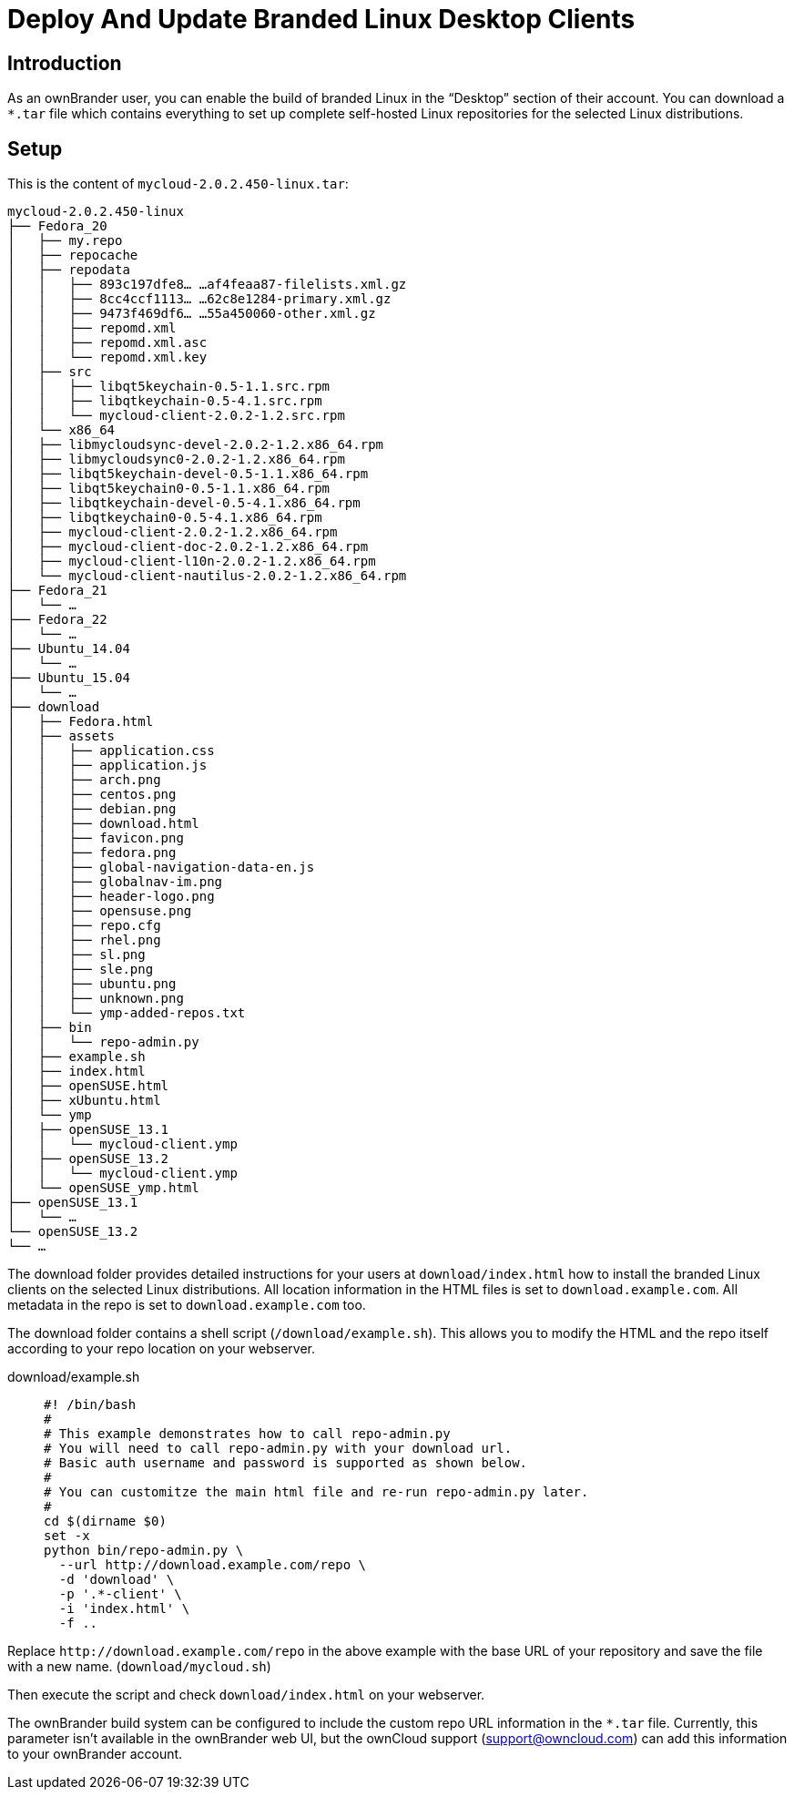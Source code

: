 = Deploy And Update Branded Linux Desktop Clients

== Introduction

As an ownBrander user, you can enable the build of branded Linux in the “Desktop” section of their account. You can download a `*.tar` file which contains everything to set up complete self-hosted Linux repositories
for the selected Linux distributions.

== Setup

This is the content of `mycloud-2.0.2.450-linux.tar`:

[source,text]
----
mycloud-2.0.2.450-linux
├── Fedora_20
│   ├── my.repo
│   ├── repocache
│   ├── repodata
│   │   ├── 893c197dfe8… …af4feaa87-filelists.xml.gz
│   │   ├── 8cc4ccf1113… …62c8e1284-primary.xml.gz
│   │   ├── 9473f469df6… …55a450060-other.xml.gz
│   │   ├── repomd.xml
│   │   ├── repomd.xml.asc
│   │   └── repomd.xml.key
│   ├── src
│   │   ├── libqt5keychain-0.5-1.1.src.rpm
│   │   ├── libqtkeychain-0.5-4.1.src.rpm
│   │   └── mycloud-client-2.0.2-1.2.src.rpm
│   └── x86_64
│   ├── libmycloudsync-devel-2.0.2-1.2.x86_64.rpm
│   ├── libmycloudsync0-2.0.2-1.2.x86_64.rpm
│   ├── libqt5keychain-devel-0.5-1.1.x86_64.rpm
│   ├── libqt5keychain0-0.5-1.1.x86_64.rpm
│   ├── libqtkeychain-devel-0.5-4.1.x86_64.rpm
│   ├── libqtkeychain0-0.5-4.1.x86_64.rpm
│   ├── mycloud-client-2.0.2-1.2.x86_64.rpm
│   ├── mycloud-client-doc-2.0.2-1.2.x86_64.rpm
│   ├── mycloud-client-l10n-2.0.2-1.2.x86_64.rpm
│   └── mycloud-client-nautilus-2.0.2-1.2.x86_64.rpm
├── Fedora_21
│   └── …
├── Fedora_22
│   └── …
├── Ubuntu_14.04
│   └── …
├── Ubuntu_15.04
│   └── …
├── download
│   ├── Fedora.html
│   ├── assets
│   │   ├── application.css
│   │   ├── application.js
│   │   ├── arch.png
│   │   ├── centos.png
│   │   ├── debian.png
│   │   ├── download.html
│   │   ├── favicon.png
│   │   ├── fedora.png
│   │   ├── global-navigation-data-en.js
│   │   ├── globalnav-im.png
│   │   ├── header-logo.png
│   │   ├── opensuse.png
│   │   ├── repo.cfg
│   │   ├── rhel.png
│   │   ├── sl.png
│   │   ├── sle.png
│   │   ├── ubuntu.png
│   │   ├── unknown.png
│   │   └── ymp-added-repos.txt
│   ├── bin
│   │   └── repo-admin.py
│   ├── example.sh
│   ├── index.html
│   ├── openSUSE.html
│   ├── xUbuntu.html
│   └── ymp
│   ├── openSUSE_13.1
│   │   └── mycloud-client.ymp
│   ├── openSUSE_13.2
│   │   └── mycloud-client.ymp
│   └── openSUSE_ymp.html
├── openSUSE_13.1
│   └── …
└── openSUSE_13.2
└── …
----

The download folder provides detailed instructions for your users at `download/index.html` how to install the branded Linux clients on the selected Linux distributions. All location information in the HTML files is set to `download.example.com`. All metadata in the repo is set to `download.example.com` too.

The download folder contains a shell script (`/download/example.sh`). This allows you to modify the HTML and the repo itself according to your repo location on your webserver.

download/example.sh:::
+
[source,bash]
----
#! /bin/bash
#
# This example demonstrates how to call repo-admin.py
# You will need to call repo-admin.py with your download url.
# Basic auth username and password is supported as shown below.
#
# You can customitze the main html file and re-run repo-admin.py later.
#
cd $(dirname $0)
set -x
python bin/repo-admin.py \
  --url http://download.example.com/repo \
  -d 'download' \
  -p '.*-client' \
  -i 'index.html' \
  -f ..
----

Replace `\http://download.example.com/repo` in the above example with the base URL of your repository and save the file with a new name. (`download/mycloud.sh`)

Then execute the script and check `download/index.html` on your webserver.

The ownBrander build system can be configured to include the custom repo URL information in the `*.tar` file. Currently, this parameter isn’t available in the ownBrander web UI, but the ownCloud support (support@owncloud.com) can add this information to your ownBrander account.



